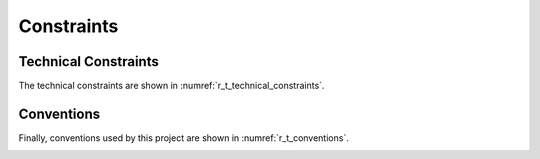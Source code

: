 .. _r_constraints:

Constraints
===========

.. _r_constraints_technical:

Technical Constraints
---------------------

The technical constraints are shown in :numref:`r_t_technical_constraints`.

.. _r_t_technical_constraints:
.. table:: Technical Constraints Table
  :widths: 6 15

  +--------+----------------------+--------------------------------------------+
  | **ID** | **Constraint**       | **Description**                            |
  +========+======================+============================================+
  | Software and programming constraints                                       |
  +--------+----------------------+--------------------------------------------+
  | TC1    | Programming Language | There's no explicit constraint regarding   |
  |        |                      | the programming language to be used.       |
  +--------+----------------------+--------------------------------------------+
  | Operating system constraints                                               |
  +--------+----------------------+--------------------------------------------+
  | TC2    | AGL distribution     | The developed MDD methodology shall apply  |
  |        |                      | for developing for AGL Linux Distribution  |
  +--------+----------------------+--------------------------------------------+
  | Hardware Constraints                                                       |
  +--------+----------------------+--------------------------------------------+
  | TC3    | Memory friendly      | The applications developed with the MDD    |
  |        |                      | approach shall consider good memory        |
  |        |                      | management practices.                      |
  +--------+----------------------+--------------------------------------------+

.. _r_constraints_convention:

Conventions
-----------

Finally, conventions used by this project are shown in
:numref:`r_t_conventions`.

.. _r_t_conventions:
.. table:: Organizational Constraints Table
  :widths: 6 15

  +--------+----------------------+--------------------------------------------+
  | **ID** | **Constraint**       | **Description**                            |
  +========+======================+============================================+
  | C1     | Documentation        | The documentation is written using the     |
  |        |                      | arc42 document structure and using Sphinx. |
  +--------+----------------------+--------------------------------------------+
  | C2     | Coding conventions   | For C/C++ and Python (used for the MDD)    |
  |        |                      | development the coding styles used were    |
  |        |                      | the Linux Kernel coding style              |
  |        |                      | :cite:`kernel_style` and PEP8 :cite:`pep8`,|
  |        |                      | respectively.                              |
  +--------+----------------------+--------------------------------------------+


.. only:: html

  .. bibliography:: ../_static/references.bib
    :style: plain
    :filter: docname in docnames
